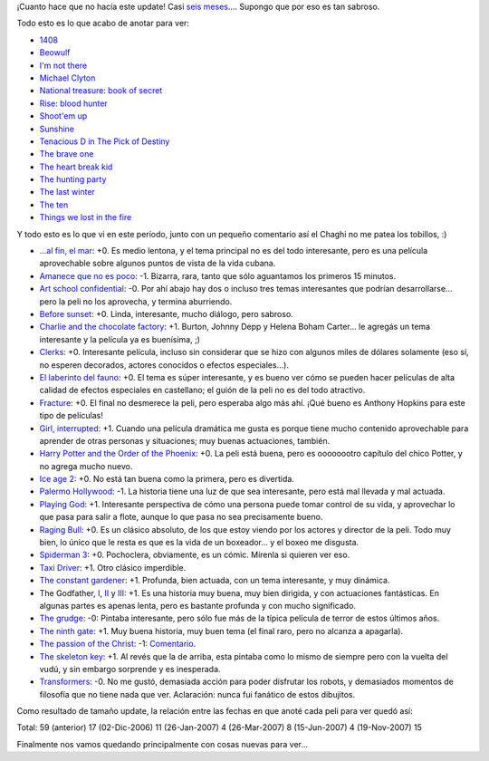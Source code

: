 .. title: Películas, actualización, gran
.. date: 2007-11-19 11:51:08
.. tags: películas, actualización, gran

¡Cuanto hace que no hacía este update! Casi `seis meses <http://www.taniquetil.com.ar/plog/post/1/267>`_.... Supongo que por eso es tan sabroso.

Todo esto es lo que acabo de anotar para ver:

- `1408 <http://www.imdb.com/title/tt0450385/>`_

- `Beowulf <http://www.imdb.com/title/tt0442933/>`_

- `I'm not there <http://www.imdb.com/title/tt0368794/>`_

- `Michael Clyton <http://www.imdb.com/title/tt0465538/>`_

- `National treasure: book of secret <http://www.imdb.com/title/tt0465234/>`_

- `Rise: blood hunter <http://www.imdb.com/title/tt0389328/>`_

- `Shoot'em up <http://www.imdb.com/title/tt0465602/>`_

- `Sunshine <http://www.imdb.com/title/tt0448134/>`_

- `Tenacious D in The Pick of Destiny <http://www.imdb.com/title/tt0365830/>`_

- `The brave one <http://www.imdb.com/title/tt0476964/>`_

- `The heart break kid <http://www.imdb.com/title/tt0408839/>`_

- `The hunting party <http://www.imdb.com/title/tt0455782/>`_

- `The last winter <http://www.imdb.com/title/tt0454864/>`_

- `The ten <http://www.imdb.com/title/tt0811106/>`_

- `Things we lost in the fire <http://www.imdb.com/title/tt0469623/>`_

Y todo esto es lo que vi en este período, junto con un pequeño comentario así el Chaghi no me patea los tobillos, :)

- `...al fin, el mar <http://www.imdb.com/title/tt0329953/>`_: +0. Es medio lentona, y el tema principal no es del todo interesante, pero es una película aprovechable sobre algunos puntos de vista de la vida cubana.

- `Amanece que no es poco <http://www.imdb.com/title/tt0094641/>`_: -1. Bizarra, rara, tanto que sólo aguantamos los primeros 15 minutos.

- `Art school confidential <http://www.imdb.com/title/tt0364955/>`_: -0. Por ahí abajo hay dos o incluso tres temas interesantes que podrían desarrollarse... pero la peli no los aprovecha, y termina aburriendo.

- `Before sunset <http://www.imdb.com/title/tt0381681>`_: +0. Linda, interesante, mucho diálogo, pero sabroso.

- `Charlie and the chocolate factory <http://www.imdb.com/title/tt0367594/>`_: +1. Burton, Johnny Depp y Helena Boham Carter... le agregás un tema interesante y la película ya es buenísima, ;)

- `Clerks <http://www.imdb.com/title/tt0109445/>`_: +0. Interesante película, incluso sin considerar que se hizo con algunos miles de dólares solamente (eso sí, no esperen decorados, actores conocidos o efectos especiales...).

- `El laberinto del fauno <http://www.imdb.com/title/tt0457430/>`_: +0. El tema es súper interesante, y es bueno ver cómo se pueden hacer películas de alta calidad de efectos especiales en castellano; el guión de la peli no es del todo atractivo.

- `Fracture <http://www.imdb.com/title/tt0488120>`_: +0. El final no desmerece la peli, pero esperaba algo más ahí. ¡Qué bueno es Anthony Hopkins para este tipo de películas!

- `Girl, interrupted <http://www.imdb.com/title/tt0172493/>`_: +1. Cuando una película dramática me gusta es porque tiene mucho contenido aprovechable para aprender de otras personas y situaciones; muy buenas actuaciones, también.

- `Harry Potter and the Order of the Phoenix <http://www.imdb.com/title/tt0373889/>`_: +0. La peli está buena, pero es oooooootro capítulo del chico Potter, y no agrega mucho nuevo.

- `Ice age 2 <http://www.imdb.com/title/tt0438097/>`_: +0. No está tan buena como la primera, pero es divertida.

- `Palermo Hollywood <http://www.imdb.com/title/tt0422907/>`_: -1. La historia tiene una luz de que sea interesante, pero está mal llevada y mal actuada.

- `Playing God  <http://www.imdb.com/title/tt0119906/>`_: +1. Interesante perspectiva de cómo una persona puede tomar control de su vida, y aprovechar lo que pasa para salir a flote, aunque lo que pasa no sea precisamente bueno.

- `Raging Bull <http://www.imdb.com/title/tt0081398/>`_: +0. Es un clásico absoluto, de los que estoy viendo por los actores y director de la peli. Todo muy bien, lo único que le resta es que es la vida de un boxeador... y el boxeo me disgusta.

- `Spiderman 3 <http://www.imdb.com/title/tt0413300>`_: +0. Pochoclera, obviamente, es un cómic. Mírenla si quieren ver eso.

- `Taxi Driver <http://www.imdb.com/title/tt0075314/>`_: +1. Otro clásico imperdible.

- `The constant gardener <http://www.imdb.com/title/tt0387131>`_: +1. Profunda, bien actuada, con un tema interesante, y muy dinámica.

- The Godfather, `I <http://www.imdb.com/title/tt0068646/>`_, `II <http://www.imdb.com/title/tt0071562/>`_ y `III <http://www.imdb.com/title/tt0099674/>`_: +1. Es una historia muy buena, muy bien dirigida, y con actuaciones fantásticas. En algunas partes es apenas lenta, pero es bastante profunda y con mucho significado.

- `The grudge <http://www.imdb.com/title/tt0391198/>`_: -0: Pintaba interesante, pero sólo fue más de la típica película de terror de estos últimos años.

- `The ninth gate <http://www.imdb.com/title/tt0142688/>`_: +1. Muy buena historia, muy buen tema (el final raro, pero no alcanza a apagarla).

- `The passion of the Christ <http://www.imdb.com/title/tt0335345/>`_: -1: `Comentario <http://www.taniquetil.com.ar/plog/post/1/301>`_.

- `The skeleton key <http://www.imdb.com/title/tt0397101/>`_: +1. Al revés que la de arriba, esta pintaba como lo mismo de siempre pero con la vuelta del vudú, y sin embargo sorprende y es inesperada.

- `Transformers <http://www.imdb.com/title/tt0418279/>`_: -0. No me gustó, demasiada acción para poder disfrutar los robots, y demasiados momentos de filosofía que no tiene nada que ver. Aclaración: nunca fui fanático de estos dibujitos.

Como resultado de tamaño update, la relación entre las fechas en que anoté cada peli para ver quedó así::

Total:         59
(anterior)     17
(02-Dic-2006)  11
(26-Jan-2007)   4
(26-Mar-2007)   8
(15-Jun-2007)   4
(19-Nov-2007)  15

Finalmente nos vamos quedando principalmente con cosas nuevas para ver...
